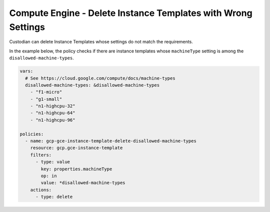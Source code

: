 Compute Engine - Delete Instance Templates with Wrong Settings
==============================================================
Custodian can delete Instance Templates whose settings do not match the requirements.

In the example below, the policy checks if there are instance templates whose ``machineType`` setting is among the ``disallowed-machine-types``.

.. code-block:: yaml

    vars:
      # See https://cloud.google.com/compute/docs/machine-types
      disallowed-machine-types: &disallowed-machine-types
        - "f1-micro"
        - "g1-small"
        - "n1-highcpu-32"
        - "n1-highcpu-64"
        - "n1-highcpu-96"

    policies:
      - name: gcp-gce-instance-template-delete-disallowed-machine-types
        resource: gcp.gce-instance-template
        filters:
          - type: value
            key: properties.machineType
            op: in
            value: *disallowed-machine-types
        actions:
          - type: delete
